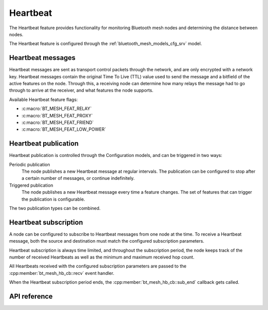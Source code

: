 .. _bluetooth_mesh_heartbeat:

Heartbeat
#########

The Heartbeat feature provides functionality for monitoring Bluetooth mesh nodes
and determining the distance between nodes.

The Heartbeat feature is configured through the :ref:`bluetooth_mesh_models_cfg_srv` model.

Heartbeat messages
******************

Heartbeat messages are sent as transport control packets through the network,
and are only encrypted with a network key. Heartbeat messages contain the
original Time To Live (TTL) value used to send the message and a bitfield of
the active features on the node. Through this, a receiving node can determine
how many relays the message had to go through to arrive at the receiver, and
what features the node supports.

Available Heartbeat feature flags:

- :c:macro:`BT_MESH_FEAT_RELAY`
- :c:macro:`BT_MESH_FEAT_PROXY`
- :c:macro:`BT_MESH_FEAT_FRIEND`
- :c:macro:`BT_MESH_FEAT_LOW_POWER`

Heartbeat publication
*********************

Heartbeat publication is controlled through the Configuration models, and can
be triggered in two ways:

Periodic publication
   The node publishes a new Heartbeat message at regular intervals. The
   publication can be configured to stop after a certain number of messages, or
   continue indefinitely.

Triggered publication
   The node publishes a new Heartbeat message every time a feature changes. The
   set of features that can trigger the publication is configurable.

The two publication types can be combined.

Heartbeat subscription
**********************

A node can be configured to subscribe to Heartbeat messages from one node at
the time. To receive a Heartbeat message, both the source and destination must
match the configured subscription parameters.

Heartbeat subscription is always time limited, and throughout the subscription
period, the node keeps track of the number of received Heartbeats as well as
the minimum and maximum received hop count.

All Heartbeats received with the configured subscription parameters are passed
to the :cpp:member:`bt_mesh_hb_cb::recv` event handler.

When the Heartbeat subscription period ends, the
:cpp:member:`bt_mesh_hb_cb::sub_end` callback gets called.

API reference
**************

.. doxygengroup:: bt_mesh_heartbeat
